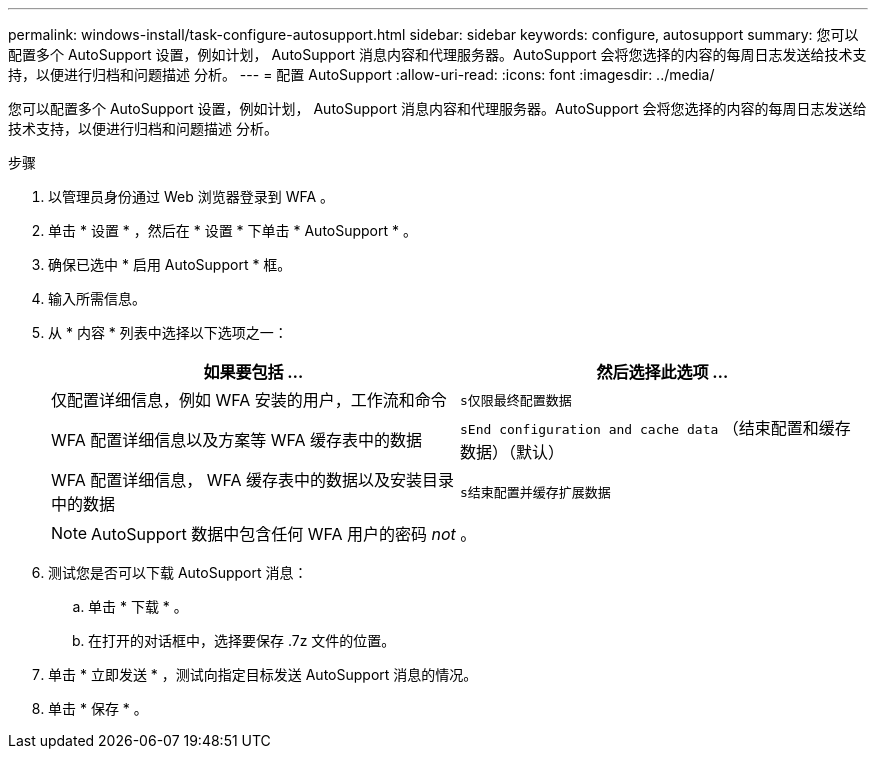 ---
permalink: windows-install/task-configure-autosupport.html 
sidebar: sidebar 
keywords: configure, autosupport 
summary: 您可以配置多个 AutoSupport 设置，例如计划， AutoSupport 消息内容和代理服务器。AutoSupport 会将您选择的内容的每周日志发送给技术支持，以便进行归档和问题描述 分析。 
---
= 配置 AutoSupport
:allow-uri-read: 
:icons: font
:imagesdir: ../media/


[role="lead"]
您可以配置多个 AutoSupport 设置，例如计划， AutoSupport 消息内容和代理服务器。AutoSupport 会将您选择的内容的每周日志发送给技术支持，以便进行归档和问题描述 分析。

.步骤
. 以管理员身份通过 Web 浏览器登录到 WFA 。
. 单击 * 设置 * ，然后在 * 设置 * 下单击 * AutoSupport * 。
. 确保已选中 * 启用 AutoSupport * 框。
. 输入所需信息。
. 从 * 内容 * 列表中选择以下选项之一：
+
[cols="2*"]
|===
| 如果要包括 ... | 然后选择此选项 ... 


 a| 
仅配置详细信息，例如 WFA 安装的用户，工作流和命令
 a| 
`s仅限最终配置数据`



 a| 
WFA 配置详细信息以及方案等 WFA 缓存表中的数据
 a| 
`sEnd configuration and cache data` （结束配置和缓存数据）（默认）



 a| 
WFA 配置详细信息， WFA 缓存表中的数据以及安装目录中的数据
 a| 
`s结束配置并缓存扩展数据`

|===
+

NOTE: AutoSupport 数据中包含任何 WFA 用户的密码 _not_ 。

. 测试您是否可以下载 AutoSupport 消息：
+
.. 单击 * 下载 * 。
.. 在打开的对话框中，选择要保存 .7z 文件的位置。


. 单击 * 立即发送 * ，测试向指定目标发送 AutoSupport 消息的情况。
. 单击 * 保存 * 。


